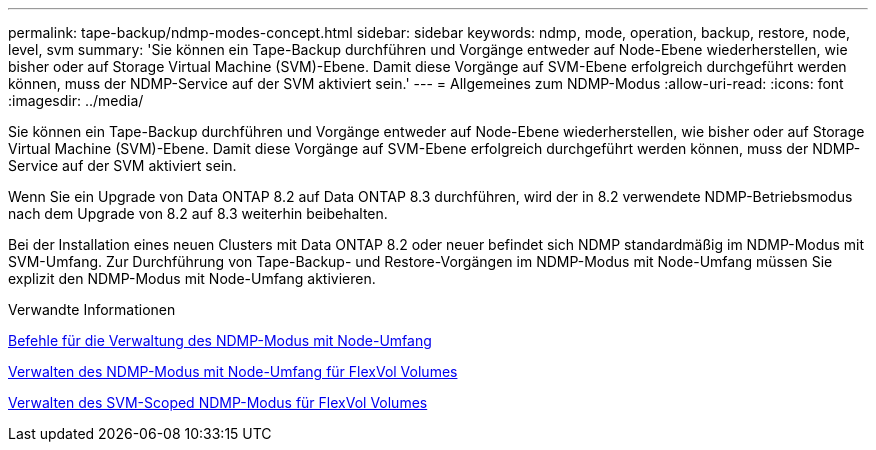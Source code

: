 ---
permalink: tape-backup/ndmp-modes-concept.html 
sidebar: sidebar 
keywords: ndmp, mode, operation, backup, restore, node, level, svm 
summary: 'Sie können ein Tape-Backup durchführen und Vorgänge entweder auf Node-Ebene wiederherstellen, wie bisher oder auf Storage Virtual Machine (SVM)-Ebene. Damit diese Vorgänge auf SVM-Ebene erfolgreich durchgeführt werden können, muss der NDMP-Service auf der SVM aktiviert sein.' 
---
= Allgemeines zum NDMP-Modus
:allow-uri-read: 
:icons: font
:imagesdir: ../media/


[role="lead"]
Sie können ein Tape-Backup durchführen und Vorgänge entweder auf Node-Ebene wiederherstellen, wie bisher oder auf Storage Virtual Machine (SVM)-Ebene. Damit diese Vorgänge auf SVM-Ebene erfolgreich durchgeführt werden können, muss der NDMP-Service auf der SVM aktiviert sein.

Wenn Sie ein Upgrade von Data ONTAP 8.2 auf Data ONTAP 8.3 durchführen, wird der in 8.2 verwendete NDMP-Betriebsmodus nach dem Upgrade von 8.2 auf 8.3 weiterhin beibehalten.

Bei der Installation eines neuen Clusters mit Data ONTAP 8.2 oder neuer befindet sich NDMP standardmäßig im NDMP-Modus mit SVM-Umfang. Zur Durchführung von Tape-Backup- und Restore-Vorgängen im NDMP-Modus mit Node-Umfang müssen Sie explizit den NDMP-Modus mit Node-Umfang aktivieren.

.Verwandte Informationen
xref:commands-manage-node-scoped-ndmp-reference.adoc[Befehle für die Verwaltung des NDMP-Modus mit Node-Umfang]

xref:manage-node-scoped-ndmp-mode-concept.adoc[Verwalten des NDMP-Modus mit Node-Umfang für FlexVol Volumes]

xref:manage-svm-scoped-ndmp-mode-concept.adoc[Verwalten des SVM-Scoped NDMP-Modus für FlexVol Volumes]
